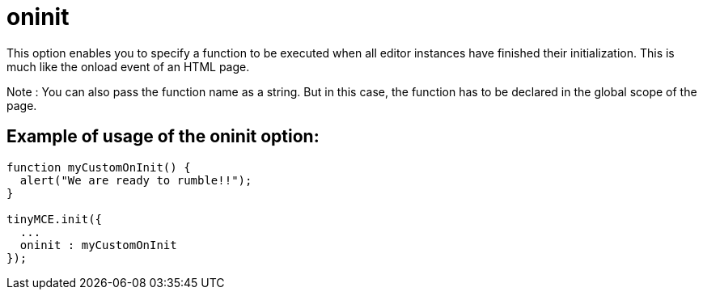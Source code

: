 = oninit

This option enables you to specify a function to be executed when all editor instances have finished their initialization. This is much like the onload event of an HTML page.

Note : You can also pass the function name as a string. But in this case, the function has to be declared in the global scope of the page.

[[example-of-usage-of-the-oninit-option]]
== Example of usage of the oninit option: 
anchor:exampleofusageoftheoninitoption[historical anchor]

```js
function myCustomOnInit() {
  alert("We are ready to rumble!!");
}

tinyMCE.init({
  ...
  oninit : myCustomOnInit
});
```
